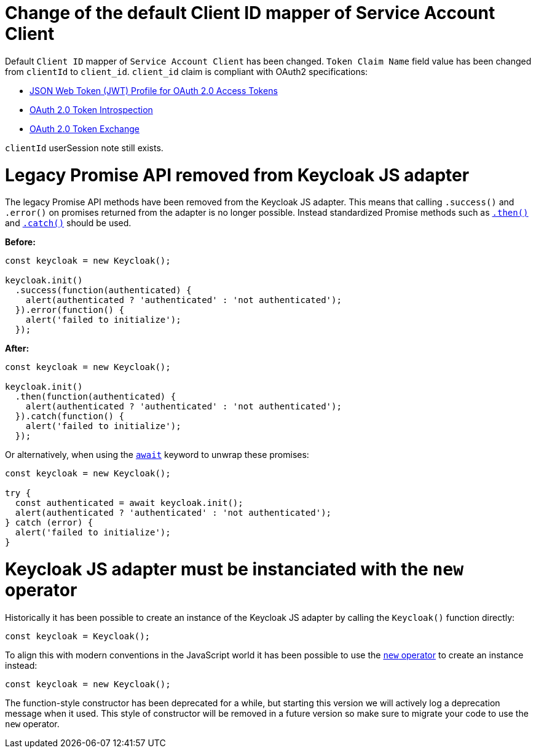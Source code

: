= Change of the default Client ID mapper of Service Account Client

Default `Client ID` mapper of `Service Account Client` has been changed. `Token Claim Name` field value has been changed from `clientId` to `client_id`.
`client_id` claim is compliant with OAuth2 specifications:

- https://datatracker.ietf.org/doc/html/rfc9068#section-2.2[JSON Web Token (JWT) Profile for OAuth 2.0 Access Tokens]
- https://www.rfc-editor.org/rfc/rfc7662#section-2.2[OAuth 2.0 Token Introspection]
- https://datatracker.ietf.org/doc/html/rfc8693#section-4.3[OAuth 2.0 Token Exchange]

`clientId` userSession note still exists.

= Legacy Promise API removed from Keycloak JS adapter

The legacy Promise API methods have been removed from the Keycloak JS adapter. This means that calling `.success()` and `.error()` on promises returned from the adapter is no longer possible. Instead standardized Promise methods such as https://developer.mozilla.org/en-US/docs/Web/JavaScript/Reference/Global_Objects/Promise/then[`.then()`] and https://developer.mozilla.org/en-US/docs/Web/JavaScript/Reference/Global_Objects/Promise/catch[`.catch()`] should be used.

*Before:*
```javascript
const keycloak = new Keycloak();

keycloak.init()
  .success(function(authenticated) {
    alert(authenticated ? 'authenticated' : 'not authenticated');
  }).error(function() {
    alert('failed to initialize');
  });
```

*After:*
```javascript
const keycloak = new Keycloak();

keycloak.init()
  .then(function(authenticated) {
    alert(authenticated ? 'authenticated' : 'not authenticated');
  }).catch(function() {
    alert('failed to initialize');
  });
```

Or alternatively, when using the https://developer.mozilla.org/en-US/docs/Web/JavaScript/Reference/Operators/await[`await`] keyword to unwrap these promises:

```javascript
const keycloak = new Keycloak();

try {
  const authenticated = await keycloak.init();
  alert(authenticated ? 'authenticated' : 'not authenticated');
} catch (error) {
  alert('failed to initialize');
}
```

= Keycloak JS adapter must be instanciated with the `new` operator

Historically it has been possible to create an instance of the Keycloak JS adapter by calling the `Keycloak()` function directly:

```js
const keycloak = Keycloak();
```

To align this with modern conventions in the JavaScript world it has been possible to use the https://developer.mozilla.org/en-US/docs/Web/JavaScript/Reference/Operators/new[`new` operator] to create an instance instead:

```js
const keycloak = new Keycloak();
```

The function-style constructor has been deprecated for a while, but starting this version we will actively log a deprecation message when it used. This style of constructor will be removed in a future version so make sure to migrate your code to use the `new` operator.
